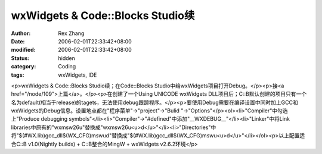 
wxWidgets & Code::Blocks Studio续
################################################################


:author: Rex Zhang
:date: 2006-02-01T22:33:42+08:00
:modified: 2006-02-01T22:33:42+08:00
:status: hidden
:category: Coding
:tags: wxWidgets, IDE


<p>wxWidgets & Code::Blocks Studio续；在Code::Blocks Studio中给wxWidgets项目打开Debug。</p><p>接<a href="/node/109">上篇</a>。</p><p>在创建了一个Using UNICODE wxWidgets DLL项目后；C::B默认创建的项目只有一个名为default(相当于release)的tagets，无法使用debug跟踪程序。</p><p>要使用Debug需要在编译设置中同时加上GCC和wxWidgets的Debug信息。设置地点都在"程序菜单"->"project"->"Bulid "->"Options"</p><ol><li>"Compiler"中勾选上"Produce debugging symbols"</li><li>"Compiler"->"#defined"中添加"__WXDEBUG__"</li><li>"Linker"中将Link libraries中原有的"wxmsw26u"替换成"wxmsw26u<u>d</u>"</li><li>"Directories"中将"$(#WX.lib)\gcc_dll$(WX_CFG)\mswud"替换成"$(#WX.lib)\gcc_dll$(WX_CFG)\mswu<u>d</u>"</li></ol><p>以上配置适合C::B v1.0(Nightly builds) + C::B整合的MingW + wxWidgets v2.6.2环境</p>
